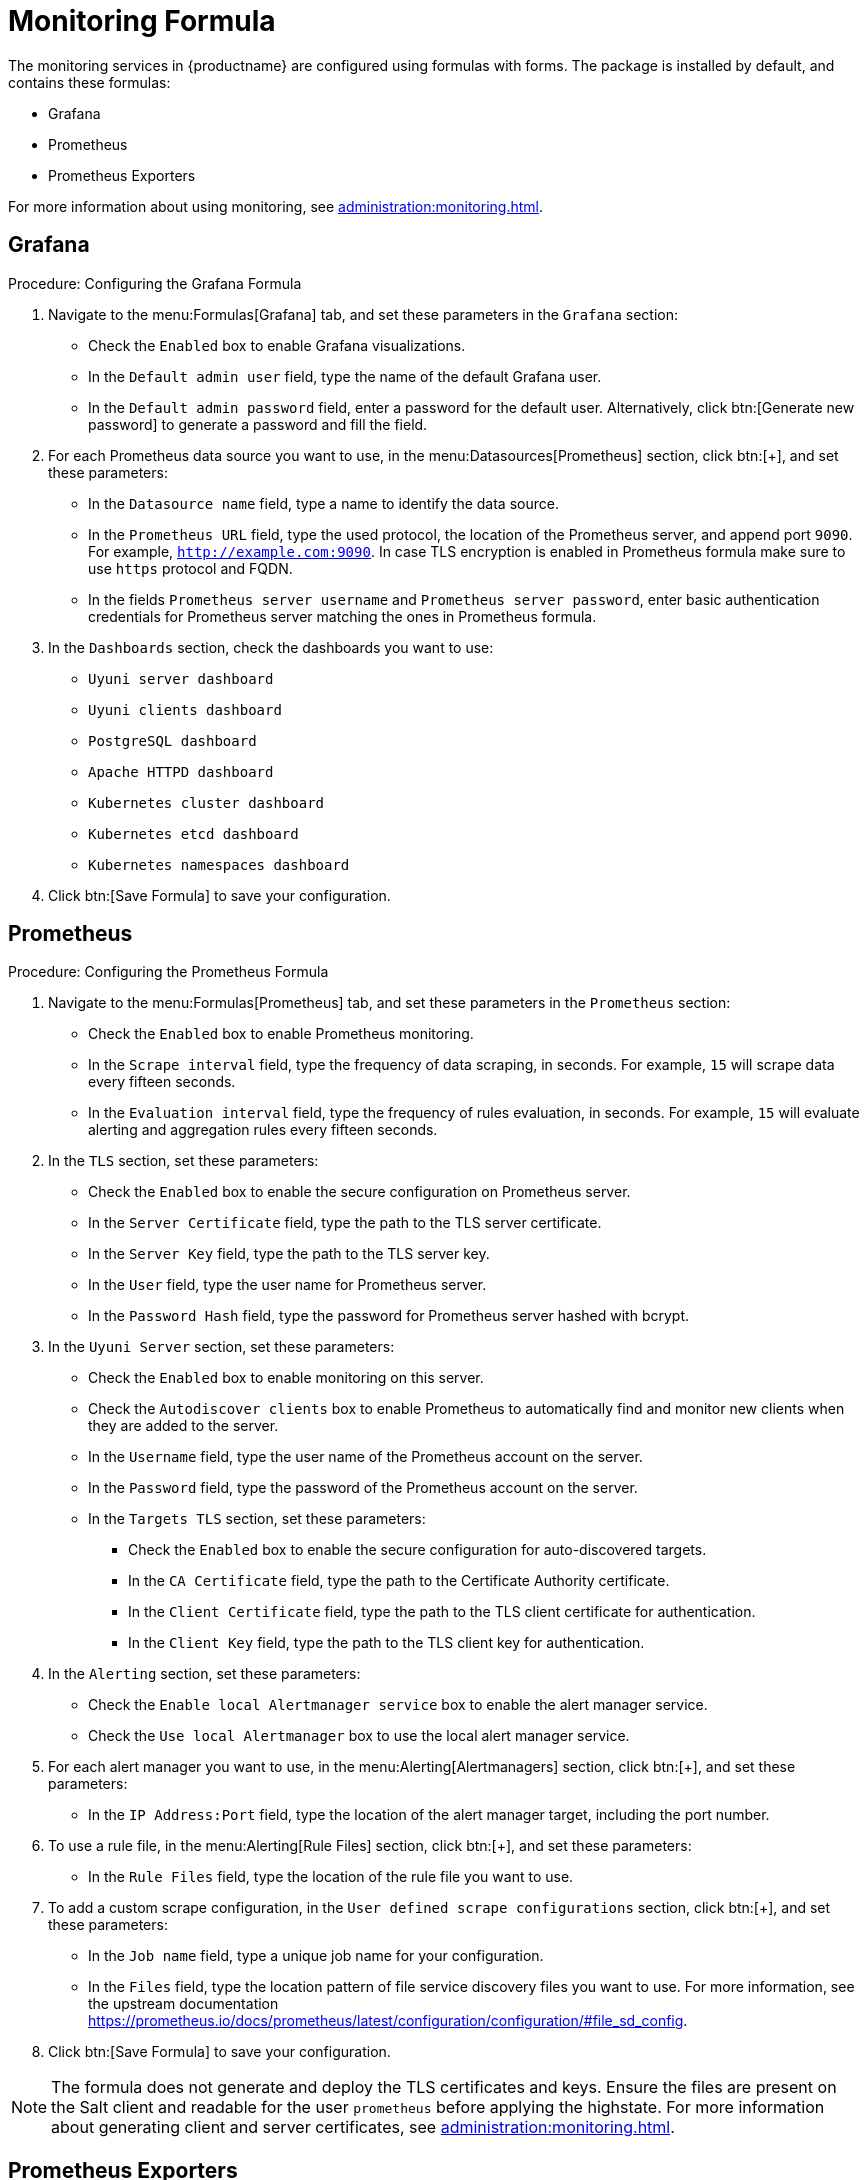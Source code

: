 [[monitoring-formula]]
= Monitoring Formula

The monitoring services in {productname} are configured using formulas with forms.
The package is installed by default, and contains these formulas:

* Grafana
* Prometheus
* Prometheus Exporters


For more information about using monitoring, see xref:administration:monitoring.adoc[].



== Grafana



.Procedure: Configuring the Grafana Formula
. Navigate to the menu:Formulas[Grafana] tab, and set these parameters in the [guimenu]``Grafana`` section:
* Check the [guimenu]``Enabled`` box to enable Grafana visualizations.
* In the [guimenu]``Default admin user`` field, type the name of the default Grafana user.
* In the [guimenu]``Default admin password`` field, enter a password for the default user.
    Alternatively, click btn:[Generate new password] to generate a password and fill the field.
. For each Prometheus data source you want to use, in the menu:Datasources[Prometheus] section, click btn:[+], and set these parameters:
* In the [guimenu]``Datasource name`` field, type a name to identify the data source.
* In the [guimenu]``Prometheus URL`` field, type the used protocol, the location of the Prometheus server, and append port ``9090``.
    For example, ``http://example.com:9090``. In case TLS encryption is enabled in Prometheus formula make sure to use `https` protocol and FQDN.
* In the fields [guimenu]``Prometheus server username`` and [guimenu]``Prometheus server password``,
    enter basic authentication credentials for Prometheus server matching the ones in Prometheus formula.
. In the [guimenu]``Dashboards`` section, check the dashboards you want to use:
* [guimenu]``Uyuni server dashboard``
* [guimenu]``Uyuni clients dashboard``
* [guimenu]``PostgreSQL dashboard``
* [guimenu]``Apache HTTPD dashboard``
* [guimenu]``Kubernetes cluster dashboard``
* [guimenu]``Kubernetes etcd dashboard``
* [guimenu]``Kubernetes namespaces dashboard``
. Click btn:[Save Formula] to save your configuration.



== Prometheus

.Procedure: Configuring the Prometheus Formula
. Navigate to the menu:Formulas[Prometheus] tab, and set these parameters in the [guimenu]``Prometheus`` section:
* Check the [guimenu]``Enabled`` box to enable Prometheus monitoring.
* In the [guimenu]``Scrape interval`` field, type the frequency of data scraping, in seconds.
    For example, ``15`` will scrape data every fifteen seconds.
* In the [guimenu]``Evaluation interval`` field, type the frequency of rules evaluation, in seconds.
    For example, ``15`` will evaluate alerting and aggregation rules every fifteen seconds.
. In the [guimenu]``TLS`` section, set these parameters:
* Check the [guimenu]``Enabled`` box to enable the secure configuration on Prometheus server.
* In the [guimenu]``Server Certificate`` field, type the path to the TLS server certificate.
* In the [guimenu]``Server Key`` field, type the path to the TLS server key.
* In the [guimenu]``User`` field, type the user name for Prometheus server.
* In the [guimenu]``Password Hash`` field, type the password for Prometheus server hashed with bcrypt.
. In the [guimenu]``Uyuni Server`` section, set these parameters:
* Check the [guimenu]``Enabled`` box to enable monitoring on this server.
* Check the [guimenu]``Autodiscover clients`` box to enable Prometheus to automatically find and monitor new clients when they are added to the server.
* In the [guimenu]``Username`` field, type the user name of the Prometheus account on the server.
* In the [guimenu]``Password`` field, type the password of the Prometheus account on the server.
* In the [guimenu]``Targets TLS`` section, set these parameters:
** Check the [guimenu]``Enabled`` box to enable the secure configuration for auto-discovered targets.
** In the [guimenu]``CA Certificate`` field, type the path to the Certificate Authority certificate.
** In the [guimenu]``Client Certificate`` field, type the path to the TLS client certificate for authentication.
** In the [guimenu]``Client Key`` field, type the path to the TLS client key for authentication.
. In the [guimenu]``Alerting`` section, set these parameters:
* Check the [guimenu]``Enable local Alertmanager service`` box to enable the alert manager service.
* Check the [guimenu]``Use local Alertmanager`` box to use the local alert manager service.
. For each alert manager you want to use, in the menu:Alerting[Alertmanagers] section, click btn:[+], and set these parameters:
* In the [guimenu]``IP Address:Port`` field, type the location of the alert manager target, including the port number.
//For example, ``FIXME``.
. To use a rule file, in the menu:Alerting[Rule Files] section, click btn:[+], and set these parameters:
* In the [guimenu]``Rule Files`` field, type the location of the rule file you want to use.
//For example, ``FIXME``.
. To add a custom scrape configuration, in the [guimenu]``User defined scrape configurations`` section, click btn:[+], and set these parameters:
* In the [guimenu]``Job name`` field, type a unique job name for your configuration.
* In the [guimenu]``Files`` field, type the location pattern of file service discovery files you want to use.
  For more information, see the upstream documentation https://prometheus.io/docs/prometheus/latest/configuration/configuration/#file_sd_config.
. Click btn:[Save Formula] to save your configuration.


[NOTE]
====
The formula does not generate and deploy the TLS certificates and keys.
Ensure the files are present on the Salt client and readable for the user ``prometheus`` before applying the highstate.
For more information about generating client and server certificates, see xref:administration:monitoring.adoc[].
====



== Prometheus Exporters

.Procedure: Configuring the Prometheus Exporters Formula
. Navigate to the menu:Formulas[Prometheus Exporters] tab, and set these parameters in the [guimenu]``Node Exporter`` section:
* Check the [guimenu]``Enabled`` box to enable the node exporter.
* In the [guimenu]``Arguments`` field, type any customized arguments for this exporter.
    For example, ``--web.listen-address=":9100"``.
. In the [guimenu]``Apache Exporter`` section:
* Check the [guimenu]``Enabled`` box to enable the Apache exporter.
* In the [guimenu]``Arguments`` field, type any customized arguments for this exporter.
    For example, ``--telemetry.address=":9117"``.
. In the [guimenu]``Postgres Exporter`` section:
* Check the [guimenu]``Enabled`` box to enable the PostreSQL exporter.
* In the [guimenu]``Data source Name`` field, type the name of the data source to use.
* In the [guimenu]``Arguments`` field, type any customized arguments for this exporter.
    For example, ``--web.listen-address=":9187"``.
. In the [guimenu]``TLS`` section:
* Check the [guimenu]``Enabled`` box to enable the secure configuration.
* In the [guimenu]``CA Certificate`` field, type the path to the Certificate Authority certificate.
* In the [guimenu]``Server Certificate`` field, type the path to the TLS server certificate.
* In the [guimenu]``Server Key`` field, type the path to the TLS server key.
. Click btn:[Save Formula] to save your configuration.



=== File-based service discovery

It is possible to define monitored targets using file-based service discovery provided in the Prometheus formula.
This is a basic example demonstrating the usage:

----
[
  {
    "targets": [ "<client1>:9100", "<client2>:9100" ],
    "labels": {
      "role": "<suma-client>",
      "job": "<suma-refclient>"
    }
  },
  {
    "targets": [ "<server>:80" ],
    "labels": {
      "role": "<suma-server>",
      "job": "<suma-refhost>",
      "__metrics_path__": "/rhn/metrics"
    }
  }
]
----



=== TLS certificates and keys

The formula does not generate and deploy the TLS certificates and keys.
Ensure the files are present on the Salt client and readable for the user ``prometheus`` before applying the highstate.
For more information about generating client and server certificates, see xref:administration:monitoring.adoc[].



== Activate Forms

When you have completed and saved all the forms, apply the highstate.

For more information about using monitoring, see xref:administration:monitoring.adoc[].
